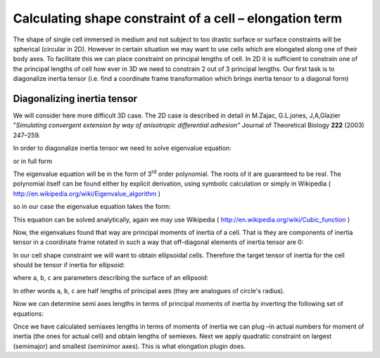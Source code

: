 Calculating shape constraint of a cell – elongation term
--------------------------------------------------------

The shape of single cell immersed in medium and not subject to too
drastic surface or surface constraints will be spherical (circular in
2D). However in certain situation we may want to use cells which are
elongated along one of their body axes. To facilitate this we can place
constraint on principal lengths of cell. In 2D it is sufficient to
constrain one of the principal lengths of cell how ever in 3D we need
to constrain 2 out of 3 principal lengths. Our first task is to
diagonalize inertia tensor (i.e. find a coordinate frame transformation
which brings inertia tensor to a diagonal form)

Diagonalizing inertia tensor
~~~~~~~~~~~~~~~~~~~~~~~~~~~~

We will consider here more difficult 3D case. The 2D case is described
in detail in M.Zajac, G.L.jones, J,A,Glazier "*Simulating convergent
extension by way of anisotropic differential adhesion"* Journal of
Theoretical Biology **222** (2003) 247–259.

In order to diagonalize inertia tensor we need to solve eigenvalue
equation:


.. math::
   :nowrap:

   \begin{eqnarray}
      det(I-\lambda) = 0
   \end{eqnarray}

or in full form


.. math::
   :nowrap:

   \begin{eqnarray}

    0 = \begin{vmatrix}
    \sum_i y_i^2+z_i^2 - \lambda & -\sum_i x_i y_i & -\sum_i x_i z_i \\
    -\sum_i x_i y_i & \sum_i x_i^2+z_i^2 - \lambda & -\sum_i y_i z_i \\
    -\sum_i x_i z_i & -\sum_i  y_i z_i & \sum_i x_i^2+y_i^2 - \lambda \\
    \end{vmatrix} = \begin{vmatrix}
     I_{xx} - \lambda & I_{xy} & I_xz \\
     I_{xy}  & I_{yy} - \lambda & I_yz \\
     I_{xz}  & I_{yz} & I_zz - \lambda
      \end{vmatrix}
   \end{eqnarray}


The eigenvalue equation will be in the form of 3\ :sup:`rd` order
polynomial. The roots of it are guaranteed to be real. The polynomial
itself can be found either by explicit derivation, using symbolic
calculation or simply in Wikipedia ( http://en.wikipedia.org/wiki/Eigenvalue_algorithm )

|eigenvalue_formula_wiki|

so in our case the eigenvalue equation takes the form:

.. math::
   :nowrap:

   \begin{eqnarray}
      -L^2+L^2(I_{xx}+I_{yy}+I_{zz})+L(I_{xy}^2+I_{yz}^2+I_{xz}^2-I_{xx}I_{yy}-I_{yy}I_{zz}-I_{xx}I_{zz}) \\
      +I_{xx}I_{yy}I_{zz} - I_{xx}I_{yz}^2 -I_{yy}I_{zz}^2 I_{zz}I_{xy}^2 + 2I_{xy}I_{yz}I_{zx}
   \end{eqnarray}

This equation can be solved analytically, again we may use Wikipedia (
http://en.wikipedia.org/wiki/Cubic_function )

Now, the eigenvalues found that way are principal moments of inertia of
a cell. That is they are components of inertia tensor in a coordinate
frame rotated in such a way that off-diagonal elements of inertia tensor
are 0:

.. math::
   :nowrap:

   I = \begin{eqnarray}
      \begin{vmatrix}
        I_{xx} & 0 & 0 \\
        0 & I_{yy} & 0 \\
        0 & 0 & I_zz
      \end{vmatrix}
   \end{eqnarray}


In our cell shape constraint we will want to obtain ellipsoidal cells.
Therefore the target tensor of inertia for the cell should be tensor if
inertia for ellipsoid:

.. math::
   :nowrap:

   I = \begin{eqnarray}
      \begin{vmatrix}
        \frac{1}{5}(b^2+c^2) & 0 & 0 \\
        0 & \frac{1}{5}(a^2+c^2) & 0 \\
        0 & 0 & \frac{1}{5}(a^2+b^2)
      \end{vmatrix}
   \end{eqnarray}

where ``a``, ``b``, ``c`` are parameters describing the surface of an ellipsoid:

.. math::
   :nowrap:

   \begin{eqnarray}
      \frac{x^2}{a^2} + \frac{y^2}{b^2} + \frac{z^2}{c^2} = 1
   \end{eqnarray}

In other words ``a``, ``b``, ``c`` are half lengths of principal axes (they are
analogues of circle's radius).

Now we can determine semi axes lengths in terms of principal moments of
inertia by inverting the following set of equations:

.. math::
   :nowrap:

   \begin{eqnarray}
     I_{xx} = \frac{1}{5}(b^2+c^2) \\
     I_{yy} = \frac{1}{5}(a^2+c^2) \\
     I_{zz} = \frac{1}{5}(a^2+b^2)
   \end{eqnarray}

Once we have calculated semiaxes lengths in terms of moments of inertia
we can plug –in actual numbers for moment of inertia (the ones for
actual cell) and obtain lengths of semiexes. Next we apply quadratic
constraint on largest (semimajor) and smallest (seminimor axes). This is
what elongation plugin does.

.. |eigenvalue_formula_wiki| image:: images/eigenvalue_formula_wiki.png
   :width: 9.00000in
   :height: 0.75000in